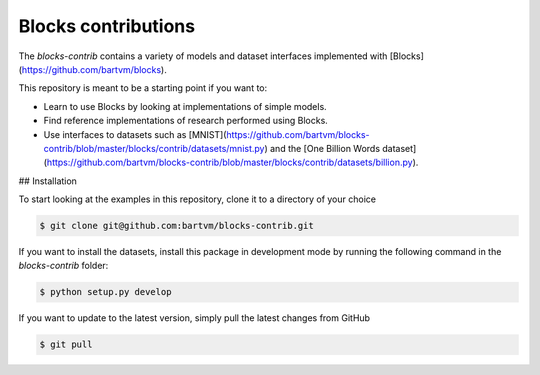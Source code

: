 Blocks contributions
====================

The `blocks-contrib` contains a variety of models and dataset interfaces
implemented with [Blocks](https://github.com/bartvm/blocks).

This repository is meant to be a starting point if you want to:

* Learn to use Blocks by looking at implementations of simple models.
* Find reference implementations of research performed using Blocks.
* Use interfaces to datasets such as
  [MNIST](https://github.com/bartvm/blocks-contrib/blob/master/blocks/contrib/datasets/mnist.py)
  and the [One Billion Words dataset](https://github.com/bartvm/blocks-contrib/blob/master/blocks/contrib/datasets/billion.py).

## Installation

To start looking at the examples in this repository, clone it to a
directory of your choice

.. code-block:: bash

   $ git clone git@github.com:bartvm/blocks-contrib.git

If you want to install the datasets, install this package in development
mode by running the following command in the `blocks-contrib` folder:

.. code-block:: bash

   $ python setup.py develop

If you want to update to the latest version, simply pull the latest
changes from GitHub

.. code-block:: bash

   $ git pull
